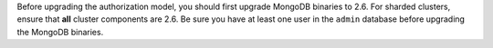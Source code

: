 .. FYI -- should be noted as important upgrade section.

Before upgrading the authorization model, you should first upgrade
MongoDB binaries to 2.6. For sharded clusters, ensure that **all**
cluster components are 2.6. Be sure you have at least one user in the
``admin`` database before upgrading the MongoDB binaries.
